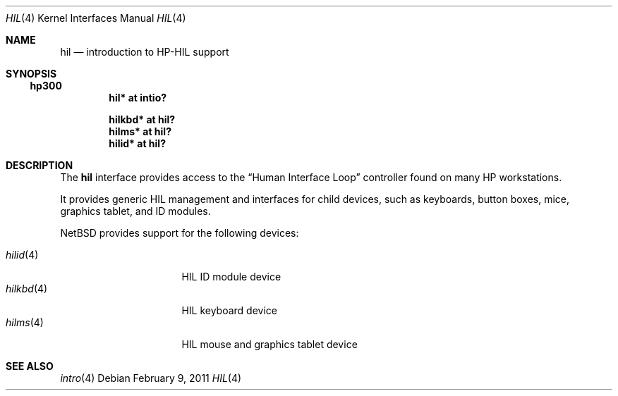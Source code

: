 .\"	$NetBSD: hil.4,v 1.1 2011/02/09 15:12:41 tsutsui Exp $
.\"	$OpenBSD: hil.4,v 1.10 2007/05/31 19:19:50 jmc Exp $
.\"
.\" Copyright (c) 2003 Miodrag Vallat.
.\" All rights reserved.
.\"
.\" Redistribution and use in source and binary forms, with or without
.\" modification, are permitted provided that the following conditions
.\" are met:
.\" 1. Redistribution of source code must retain the above copyright
.\"    notice, this list of conditions and the following disclaimer.
.\" 2. Redistributions in binary form must reproduce the above copyright
.\"    notice, this list of conditions and the following disclaimer in the
.\"    documentation and/or other materials provided with the distribution.
.\"
.\" THIS SOFTWARE IS PROVIDED BY THE AUTHOR ``AS IS'' AND ANY EXPRESS OR
.\" IMPLIED WARRANTIES, INCLUDING, BUT NOT LIMITED TO, THE IMPLIED WARRANTIES
.\" OF MERCHANTABILITY AND FITNESS FOR A PARTICULAR PURPOSE ARE DISCLAIMED.
.\" IN NO EVENT SHALL THE AUTHOR BE LIABLE FOR ANY DIRECT, INDIRECT,
.\" INCIDENTAL, SPECIAL, EXEMPLARY, OR CONSEQUENTIAL DAMAGES (INCLUDING, BUT
.\" NOT LIMITED TO, PROCUREMENT OF SUBSTITUTE GOODS OR SERVICES; LOSS OF USE,
.\" DATA, OR PROFITS; OR BUSINESS INTERRUPTION) HOWEVER CAUSED AND ON ANY
.\" THEORY OF LIABILITY, WHETHER IN CONTRACT, STRICT LIABILITY, OR TORT
.\" (INCLUDING NEGLIGENCE OR OTHERWISE) ARISING IN ANY WAY OUT OF THE USE OF
.\" THIS SOFTWARE, EVEN IF ADVISED OF THE POSSIBILITY OF SUCH DAMAGE.
.\"
.\"
.Dd February 9, 2011
.Dt HIL 4
.Os
.Sh NAME
.Nm hil
.Nd introduction to HP-HIL support
.Sh SYNOPSIS
.Ss hp300
.Cd "hil* at intio?"
.\".Ss hppa
.\".Cd "hil* at gsc? irq 1"
.Pp
.Cd "hilkbd* at hil?"
.Cd "hilms* at hil?"
.Cd "hilid* at hil?"
.Sh DESCRIPTION
The
.Nm
interface provides access to the
.Dq Human Interface Loop
controller found on many
.Tn HP
workstations.
.Pp
It provides generic HIL management and interfaces for child devices,
such as keyboards, button boxes, mice, graphics tablet, and ID modules.
.\".Pp
.\"hil devices:
.\"HP 45911A HP-HIL Graphics Tablet
.\"HP 46020A HP-HIL Keyboard
.\"HP 46021A HP-HIL Keyboard
.\"HP 46060A HP-HIL Mouse
.\"HP 46060B HP-HIL 3-Button Mouse
.\"HP 46083A HP-HIL Knob
.\"HP 46085A HP-HIL Control Dial Module
.\"HP 46086A HP-HIL 32-Button Box
.\"HP 46087A HP-HIL A-Size Digitizer
.\"HP 46088A HP-HIL B-Size Digitizer
.\"HP 46089A HP-HIL 4-Button Cursor for the HP 46087/88A Tablets
.\"HP 46094A HP-HIL Quadrature Box
.\"HP 46095A HP-HIL Quadrature 3-Button Mouse
.\"HP 80409A HP-HIL 3-Button Track Ball
.Pp
.Nx
provides support for the following devices:
.Pp
.Bl -tag -width "hilkbd(4)XX" -offset 3n -compact
.It Xr hilid 4
HIL ID module device
.It Xr hilkbd 4
HIL keyboard device
.It Xr hilms 4
HIL mouse and graphics tablet device
.El
.Sh SEE ALSO
.\".Xr gsc 4 ,
.Xr intro 4

